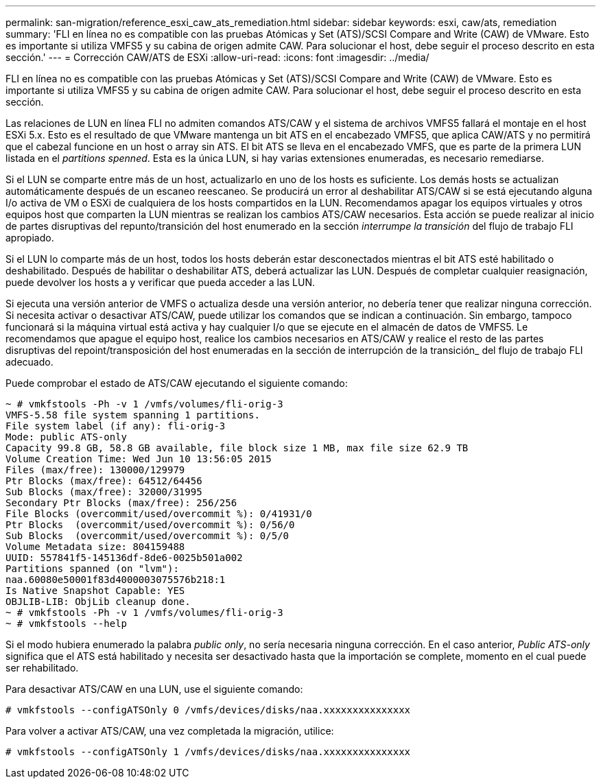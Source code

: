 ---
permalink: san-migration/reference_esxi_caw_ats_remediation.html 
sidebar: sidebar 
keywords: esxi, caw/ats, remediation 
summary: 'FLI en línea no es compatible con las pruebas Atómicas y Set (ATS)/SCSI Compare and Write (CAW) de VMware. Esto es importante si utiliza VMFS5 y su cabina de origen admite CAW. Para solucionar el host, debe seguir el proceso descrito en esta sección.' 
---
= Corrección CAW/ATS de ESXi
:allow-uri-read: 
:icons: font
:imagesdir: ../media/


[role="lead"]
FLI en línea no es compatible con las pruebas Atómicas y Set (ATS)/SCSI Compare and Write (CAW) de VMware. Esto es importante si utiliza VMFS5 y su cabina de origen admite CAW. Para solucionar el host, debe seguir el proceso descrito en esta sección.

Las relaciones de LUN en línea FLI no admiten comandos ATS/CAW y el sistema de archivos VMFS5 fallará el montaje en el host ESXi 5.x. Esto es el resultado de que VMware mantenga un bit ATS en el encabezado VMFS5, que aplica CAW/ATS y no permitirá que el cabezal funcione en un host o array sin ATS. El bit ATS se lleva en el encabezado VMFS, que es parte de la primera LUN listada en el _partitions spenned_. Esta es la única LUN, si hay varias extensiones enumeradas, es necesario remediarse.

Si el LUN se comparte entre más de un host, actualizarlo en uno de los hosts es suficiente. Los demás hosts se actualizan automáticamente después de un escaneo reescaneo. Se producirá un error al deshabilitar ATS/CAW si se está ejecutando alguna I/o activa de VM o ESXi de cualquiera de los hosts compartidos en la LUN. Recomendamos apagar los equipos virtuales y otros equipos host que comparten la LUN mientras se realizan los cambios ATS/CAW necesarios. Esta acción se puede realizar al inicio de partes disruptivas del repunto/transición del host enumerado en la sección _interrumpe la transición_ del flujo de trabajo FLI apropiado.

Si el LUN lo comparte más de un host, todos los hosts deberán estar desconectados mientras el bit ATS esté habilitado o deshabilitado. Después de habilitar o deshabilitar ATS, deberá actualizar las LUN. Después de completar cualquier reasignación, puede devolver los hosts a y verificar que pueda acceder a las LUN.

Si ejecuta una versión anterior de VMFS o actualiza desde una versión anterior, no debería tener que realizar ninguna corrección. Si necesita activar o desactivar ATS/CAW, puede utilizar los comandos que se indican a continuación. Sin embargo, tampoco funcionará si la máquina virtual está activa y hay cualquier I/o que se ejecute en el almacén de datos de VMFS5. Le recomendamos que apague el equipo host, realice los cambios necesarios en ATS/CAW y realice el resto de las partes disruptivas del repoint/transposición del host enumeradas en la sección de interrupción de la transición_ del flujo de trabajo FLI adecuado.

Puede comprobar el estado de ATS/CAW ejecutando el siguiente comando:

[listing]
----
~ # vmkfstools -Ph -v 1 /vmfs/volumes/fli-orig-3
VMFS-5.58 file system spanning 1 partitions.
File system label (if any): fli-orig-3
Mode: public ATS-only
Capacity 99.8 GB, 58.8 GB available, file block size 1 MB, max file size 62.9 TB
Volume Creation Time: Wed Jun 10 13:56:05 2015
Files (max/free): 130000/129979
Ptr Blocks (max/free): 64512/64456
Sub Blocks (max/free): 32000/31995
Secondary Ptr Blocks (max/free): 256/256
File Blocks (overcommit/used/overcommit %): 0/41931/0
Ptr Blocks  (overcommit/used/overcommit %): 0/56/0
Sub Blocks  (overcommit/used/overcommit %): 0/5/0
Volume Metadata size: 804159488
UUID: 557841f5-145136df-8de6-0025b501a002
Partitions spanned (on "lvm"):
naa.60080e50001f83d4000003075576b218:1
Is Native Snapshot Capable: YES
OBJLIB-LIB: ObjLib cleanup done.
~ # vmkfstools -Ph -v 1 /vmfs/volumes/fli-orig-3
~ # vmkfstools --help
----
Si el modo hubiera enumerado la palabra _public only_, no sería necesaria ninguna corrección. En el caso anterior, _Public ATS-only_ significa que el ATS está habilitado y necesita ser desactivado hasta que la importación se complete, momento en el cual puede ser rehabilitado.

Para desactivar ATS/CAW en una LUN, use el siguiente comando:

[listing]
----
# vmkfstools --configATSOnly 0 /vmfs/devices/disks/naa.xxxxxxxxxxxxxxx
----
Para volver a activar ATS/CAW, una vez completada la migración, utilice:

[listing]
----
# vmkfstools --configATSOnly 1 /vmfs/devices/disks/naa.xxxxxxxxxxxxxxx
----